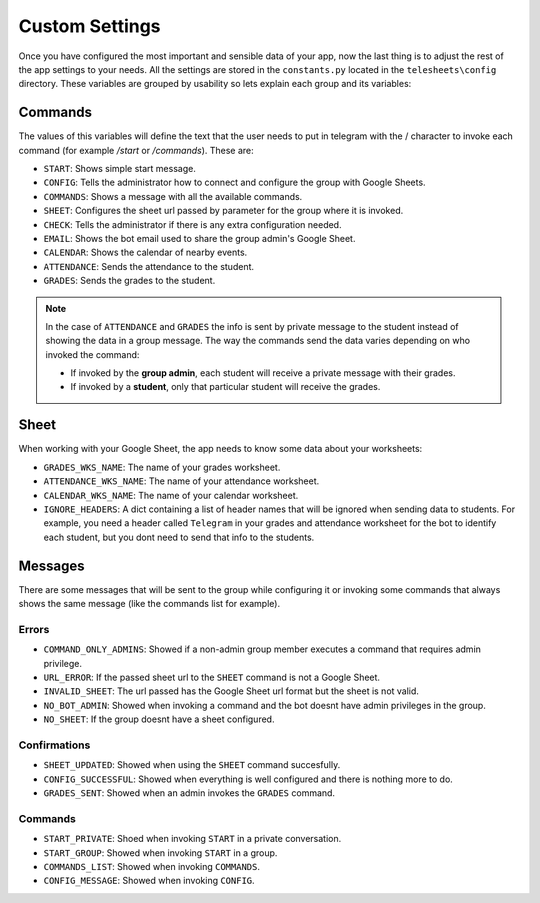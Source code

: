 Custom Settings
===============

Once you have configured the most important and sensible data of your app, now the last thing is to
adjust the rest of the app settings to your needs. All the settings are stored in the ``constants.py``
located in the ``telesheets\config`` directory. These variables are grouped by usability so lets explain
each group and its variables:

Commands
--------

The values of this variables will define the text that the user needs to put in telegram with the / character to
invoke each command (for example */start* or */commands*). These are:

* ``START``: Shows simple start message.
* ``CONFIG``: Tells the administrator how to connect and configure the group with Google Sheets.
* ``COMMANDS``: Shows a message with all the available commands.
* ``SHEET``: Configures the sheet url passed by parameter for the group where it is invoked.
* ``CHECK``: Tells the administrator if there is any extra configuration needed.
* ``EMAIL``: Shows the bot email used to share the group admin's Google Sheet.
* ``CALENDAR``: Shows the calendar of nearby events.
* ``ATTENDANCE``: Sends the attendance to the student.
* ``GRADES``: Sends the grades to the student.

.. Note:: In the case of ``ATTENDANCE`` and ``GRADES`` the info is sent by private message to the student instead
    of showing the data in a group message. The way the commands send the data varies depending on who invoked the command:

    * If invoked by the **group admin**, each student will receive a private message with their grades.
    * If invoked by a **student**, only that particular student will receive the grades.

Sheet
-----

When working with your Google Sheet, the app needs to know some data about your worksheets:

* ``GRADES_WKS_NAME``: The name of your grades worksheet.
* ``ATTENDANCE_WKS_NAME``: The name of your attendance worksheet.
* ``CALENDAR_WKS_NAME``: The name of your calendar worksheet.
* ``IGNORE_HEADERS``: A dict containing a list of header names that will be ignored when sending data to students. For example,
  you need a header called ``Telegram`` in your grades and attendance worksheet for the bot to identify each student, but you dont need to send
  that info to the students.


Messages
--------

There are some messages that will be sent to the group while configuring it or invoking some commands that always shows
the same message (like the commands list for example).

Errors
******

* ``COMMAND_ONLY_ADMINS``: Showed if a non-admin group member executes a command that requires admin privilege.
* ``URL_ERROR``: If the passed sheet url to the ``SHEET`` command is not a Google Sheet.
* ``INVALID_SHEET``: The url passed has the Google Sheet url format but the sheet is not valid.
* ``NO_BOT_ADMIN``: Showed when invoking a command and the bot doesnt have admin privileges in the group.
* ``NO_SHEET``: If the group doesnt have a sheet configured.

Confirmations
*************

* ``SHEET_UPDATED``: Showed when using the ``SHEET`` command succesfully.
* ``CONFIG_SUCCESSFUL``: Showed when everything is well configured and there is nothing more to do.
* ``GRADES_SENT``: Showed when an admin invokes the ``GRADES`` command.

Commands
********

* ``START_PRIVATE``: Shoed when invoking ``START`` in a private conversation.
* ``START_GROUP``: Showed when invoking ``START`` in a group.
* ``COMMANDS_LIST``: Showed when invoking ``COMMANDS``.
* ``CONFIG_MESSAGE``: Showed when invoking ``CONFIG``.
